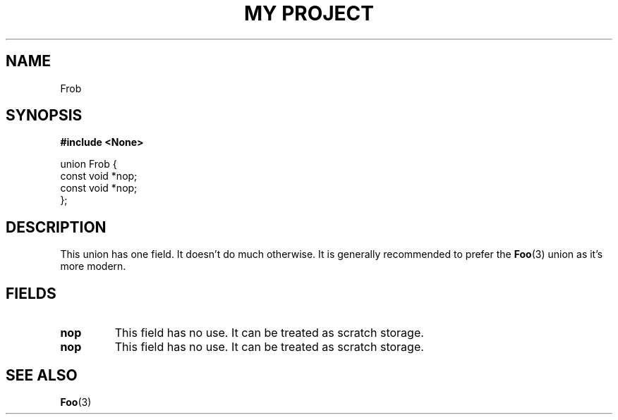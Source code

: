 .TH "MY PROJECT" "3"
.SH NAME
Frob
.SH SYNOPSIS
.nf
.B #include <None>
.PP
union Frob {
    const void *nop;
    const void *nop;
};
.fi
.SH DESCRIPTION
This union has one field.
It doesn't do much otherwise.
It is generally recommended to prefer the \f[B]Foo\f[R](3) union as it's more modern.
.SH FIELDS
.TP
.BR nop
This field has no use.
It can be treated as scratch storage.
.TP
.BR nop
This field has no use.
It can be treated as scratch storage.
.SH SEE ALSO
.BR Foo (3)
